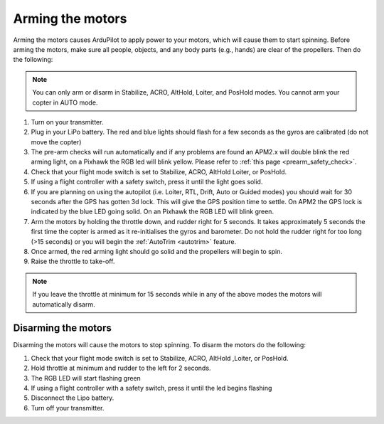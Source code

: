 .. _arming_the_motors:

=================
Arming the motors
=================

Arming the motors causes ArduPilot to apply power to your motors,
which will cause them to start spinning.  Before arming the motors,
make sure all people, objects, and any body parts (e.g., hands) are
clear of the propellers. Then do the following:

.. note::

   You can only arm or disarm in Stabilize, ACRO, AltHold, Loiter,
   and PosHold modes.  You cannot arm your copter in AUTO
   mode.

#. Turn on your transmitter.
#. Plug in your LiPo battery.  The red and blue lights should flash for
   a few seconds as the gyros are calibrated (do not move the copter)
#. The pre-arm checks will run automatically and if any problems are
   found an APM2.x will double blink the red arming light, on a Pixhawk
   the RGB led will blink yellow.  Please refer to :ref:`this page <prearm_safety_check>`.
#. Check that your flight mode switch is set to Stabilize, ACRO, AltHold
   Loiter, or PosHold.
#. If using a flight controller with a safety switch, press it until the light goes solid.
#. If you are planning on using the autopilot (i.e. Loiter, RTL, Drift,
   Auto or Guided modes) you should wait for 30 seconds after the GPS
   has gotten 3d lock.  This will give the GPS position time to settle.
   On APM2 the GPS lock is indicated by the blue LED going solid.  On an
   Pixhawk the RGB LED will blink green.
#. Arm the motors by holding the throttle down, and rudder right for 5
   seconds.  It takes approximately 5 seconds the first time the copter
   is armed as it re-initialises the gyros and barometer.  Do not hold
   the rudder right for too long (>15 seconds) or you will begin the
   :ref:`AutoTrim <autotrim>` feature.
#. Once armed, the red arming light should go solid and the propellers
   will begin to spin.
#. Raise the throttle to take-off.

.. note::

   If you leave the throttle at minimum for 15 seconds while in any
   of the above modes the motors will automatically disarm.

Disarming the motors
====================

Disarming the motors will cause the motors to stop spinning. To disarm
the motors do the following:

#. Check that your flight mode switch is set to Stabilize, ACRO, AltHold
   ,Loiter, or PosHold.
#. Hold throttle at minimum and rudder to the left for 2 seconds.
#. The RGB LED will start flashing green
#. If using a flight controller with a safety switch, press it until the led begins flashing
#. Disconnect the Lipo battery.
#. Turn off your transmitter.
